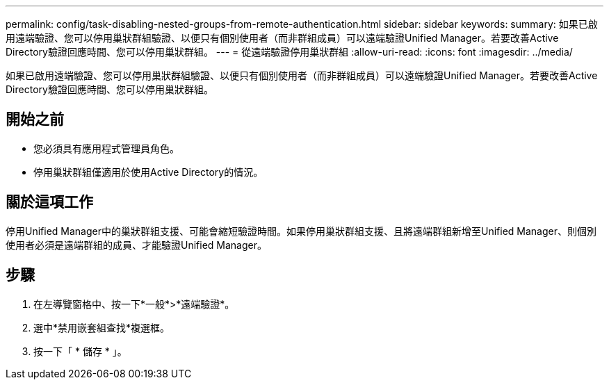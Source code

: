 ---
permalink: config/task-disabling-nested-groups-from-remote-authentication.html 
sidebar: sidebar 
keywords:  
summary: 如果已啟用遠端驗證、您可以停用巢狀群組驗證、以便只有個別使用者（而非群組成員）可以遠端驗證Unified Manager。若要改善Active Directory驗證回應時間、您可以停用巢狀群組。 
---
= 從遠端驗證停用巢狀群組
:allow-uri-read: 
:icons: font
:imagesdir: ../media/


[role="lead"]
如果已啟用遠端驗證、您可以停用巢狀群組驗證、以便只有個別使用者（而非群組成員）可以遠端驗證Unified Manager。若要改善Active Directory驗證回應時間、您可以停用巢狀群組。



== 開始之前

* 您必須具有應用程式管理員角色。
* 停用巢狀群組僅適用於使用Active Directory的情況。




== 關於這項工作

停用Unified Manager中的巢狀群組支援、可能會縮短驗證時間。如果停用巢狀群組支援、且將遠端群組新增至Unified Manager、則個別使用者必須是遠端群組的成員、才能驗證Unified Manager。



== 步驟

. 在左導覽窗格中、按一下*一般*>*遠端驗證*。
. 選中*禁用嵌套組查找*複選框。
. 按一下「 * 儲存 * 」。

